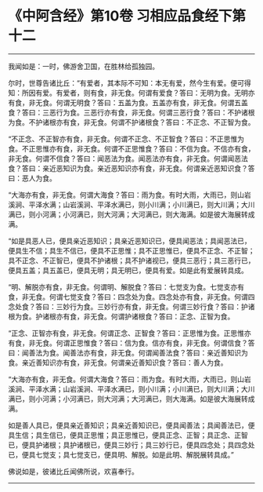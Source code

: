 * 《中阿含经》第10卷 习相应品食经下第十二
  :PROPERTIES:
  :CUSTOM_ID: 中阿含经第10卷-习相应品食经下第十二
  :END:

--------------

我闻如是：一时，佛游舍卫国，在胜林给孤独园。

尔时，世尊告诸比丘：“有爱者，其本际不可知：本无有爱，然今生有爱。便可得知：所因有爱。有爱者，则有食，非无食。何谓有爱食？答曰：无明为食。无明亦有食，非无食。何谓无明食？答曰：五盖为食。五盖亦有食，非无食。何谓五盖食？答曰：三恶行为食。三恶行亦有食，非无食。何谓三恶行食？答曰：不护诸根为食。不护诸根亦有食，非无食。何谓不护诸根食？答曰：不正念、不正智为食。

“不正念、不正智亦有食，非无食。何谓不正念、不正智食？答曰：不正思惟为食。不正思惟亦有食，非无食。何谓不正思惟食？答曰：不信为食。不信亦有食，非无食。何谓不信食？答曰：闻恶法为食。闻恶法亦有食，非无食。何谓闻恶法食？答曰：亲近恶知识为食。亲近恶知识亦有食，非无食。何谓亲近恶知识食？答曰：恶人为食。

“大海亦有食，非无食。何谓大海食？答曰：雨为食。有时大雨，大雨已，则山岩溪涧、平泽水满；山岩溪涧、平泽水满已，则小川满；小川满已，则大川满；大川满已，则小河满；小河满已，则大河满；大河满已，则大海满。如是彼大海展转成满。

“如是具恶人已，便具亲近恶知识；具亲近恶知识已，便具闻恶法；具闻恶法已，便具生不信；具生不信已，便具不正思惟；具不正思惟已，便具不正念、不正智；具不正念、不正智已，便具不护诸根；具不护诸视已，便具三恶行；具三恶行已，便具五盖；具五盖已，便具无明；具无明已，便具有爱。如是此有爱展转具成。

“明、解脱亦有食，非无食。何谓明、解脱食？答曰：七觉支为食。七觉支亦有食，非无食。何谓七觉支食？答曰：四念处为食。四念处亦有食，非无食。何谓四念处食？答曰：三妙行为食。三妙行亦有食，非无食。何谓三妙行食？答曰：护诸根为食。护诸根亦有食，非无食。何谓护诸根食？答曰：正念、正智为食。

“正念、正智亦有食，非无食。何谓正念、正智食？答曰：正思惟为食。正思惟亦有食，非无食。何谓正思惟食？答曰：信为食。信亦有食，非无食。何谓信食？答曰：闻善法为食。闻善法亦有食，非无食。何谓闻善法食？答曰：亲近善知识为食。亲近善知识亦有食，非无食。何谓亲近善知识食？答曰：善人为食。

“大海亦有食，非无食。何谓大海食？答曰：雨为食。有时大雨，大雨已，则山岩溪涧、平泽水满；山岩溪涧、平泽水满已，则小川满；小川满已，则大川满；大川满已，则小河满；小河满已，则大河满；大河满已，则大海满。如是彼大海展转成满。

如是善人具已，便具亲近善知识；具亲近善知识已，便具闻善法；具闻善法已，便具生信；具生信已，便具正思惟；具正思惟已，便具正念、正智；具正念、正智已，便具护诸根；具护诸根已，便具三妙行；具三妙行已，便具四念处；具四念处已，便具七觉支；具七觉支已，便具明、解脱。如是此明、解脱展转具成。”

佛说如是，彼诸比丘闻佛所说，欢喜奉行。

--------------


